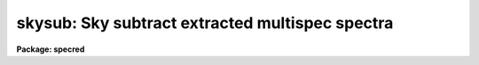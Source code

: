 .. _skysub:

skysub: Sky subtract extracted multispec spectra
================================================

**Package: specred**

.. raw:: html

  </tr></table><p>
  <h3>Name</h3>
  <!-- BeginSection: 'NAME' -->
  <p>
  skysub -- Sky subtract extracted multispec spectra
  </p>
  <!-- EndSection:   'NAME' -->
  <h3>Usage</h3>
  <!-- BeginSection: 'USAGE' -->
  <p>
  skysub input
  </p>
  <!-- EndSection:   'USAGE' -->
  <h3>Parameters</h3>
  <!-- BeginSection: 'PARAMETERS' -->
  <dl>
  <dt><b>input</b></dt>
  <!-- Sec='PARAMETERS' Level=0 Label='input' Line='input' -->
  <dd>List of input multispec spectra to sky subtract.
  </dd>
  </dl>
  <dl>
  <dt><b>output = <tt>""</tt></b></dt>
  <!-- Sec='PARAMETERS' Level=0 Label='output' Line='output = ""' -->
  <dd>List of output sky subtracted spectra.  If no output is specified then
  the output replaces the input spectra.
  </dd>
  </dl>
  <dl>
  <dt><b>objaps = <tt>""</tt>, objbeams = <tt>""</tt></b></dt>
  <!-- Sec='PARAMETERS' Level=0 Label='objaps' Line='objaps = "", objbeams = ""' -->
  <dd>Object aperture and beam numbers.  An empty list selects all aperture
  or beam numbers.  Only the selected apertures are sky subtracted.
  Other apertures are left unmodified.  Note that it is valid to include
  the sky apertures in the object selection which results in residual
  sky spectra after subtraction by a mean sky.
  </dd>
  </dl>
  <dl>
  <dt><b>skyaps = <tt>""</tt>, skybeams = <tt>""</tt></b></dt>
  <!-- Sec='PARAMETERS' Level=0 Label='skyaps' Line='skyaps = "", skybeams = ""' -->
  <dd>Sky aperture and beam numbers.  An empty list selects all aperture or
  beam numbers.
  </dd>
  </dl>
  <dl>
  <dt><b>skyedit = yes</b></dt>
  <!-- Sec='PARAMETERS' Level=0 Label='skyedit' Line='skyedit = yes' -->
  <dd>Edit the sky spectra?  If yes the sky spectra are graphed using the
  task <b>specplot</b> and the user may delete contaminated sky spectra with
  the <tt>'d'</tt> key and exit with <tt>'q'</tt>.
  </dd>
  </dl>
  <dl>
  <dt><b>combine = <tt>"average"</tt> (average|median|sum)</b></dt>
  <!-- Sec='PARAMETERS' Level=0 Label='combine' Line='combine = "average" (average|median|sum)' -->
  <dd>Option for combining pixels at the same dispersion coordinate after any
  rejection operation.  The options are to compute the  <tt>"average"</tt>, <tt>"median"</tt>,
  or <tt>"sum"</tt> of the pixels.  The median uses the average of the two central
  values when the number of pixels is even.
  </dd>
  </dl>
  <dl>
  <dt><b>reject = <tt>"none"</tt> (none|minmax|avsigclip)</b></dt>
  <!-- Sec='PARAMETERS' Level=0 Label='reject' Line='reject = "none" (none|minmax|avsigclip)' -->
  <dd>Type of rejection operation performed on the pixels which overlap at each
  dispersion coordinate.  The algorithms are discussed in the
  DESCRIPTION section.  The rejection choices are:
  <pre>
        none - No rejection
      minmax - Reject the nlow and nhigh pixels
   avsigclip - Reject pixels using an averaged sigma clipping algorithm
  </pre>
  </dd>
  </dl>
  <dl>
  <dt><b>scale = no</b></dt>
  <!-- Sec='PARAMETERS' Level=0 Label='scale' Line='scale = no' -->
  <dd>Scale the sky spectra by the mode?
  </dd>
  </dl>
  <dl>
  <dt><b>saveskys = yes</b></dt>
  <!-- Sec='PARAMETERS' Level=0 Label='saveskys' Line='saveskys = yes' -->
  <dd>Save the sky spectra?  If no then the mean sky spectra will be deleted after
  sky subtraction is completed.  Otherwise a one dimensional image with
  the prefix <tt>"sky"</tt> and then the output name is created.
  </dd>
  </dl>
  <dl>
  <dt><b>logfile = <tt>""</tt></b></dt>
  <!-- Sec='PARAMETERS' Level=0 Label='logfile' Line='logfile = ""' -->
  <dd>Logfile for making a record of the sky subtraction operation.
  </dd>
  </dl>
  <!-- EndSection:   'PARAMETERS' -->
  <h3>Description</h3>
  <!-- BeginSection: 'DESCRIPTION' -->
  <p>
  This task selects a subset of aperture spectra from a multispec
  format image, called sky spectra though they could be anything,
  and combines them into a master spectrum which is subtracted
  from another subset of spectra called the objects.  Options include
  saving the master sky spectrum and reviewing the selected sky spectra
  graphically and deleting some of them.
  </p>
  <p>
  The sky apertures are selected using the aperture and beam numbers
  defined during extraction (see the <b>apextract</b> package).  In
  some applications the beam numbers are used to code object and sky
  apertures and selection by beam number is quite easy.  Otherwise one
  must list the aperture numbers explicitly.
  </p>
  <p>
  The object apertures are also selected using an aperture and beam
  number list.  Spectra not selected to be objects are not modified
  by the sky subtraction.  Note that it is perfectly valid to include
  the sky spectra in the object list to produce residual sky spectra.
  </p>
  <p>
  When interactively editing the sky spectra the task <b>specplot</b>
  is used.  To delete a spectrum type <tt>'d'</tt>.  To undelete the last deleted
  spectrum type <tt>'e'</tt>.  When finished type <tt>'e'</tt>.
  </p>
  <p>
  The sky spectra are combined using one of combining and rejection options from
  the task <b>scombine</b> except for the option <tt>"none"</tt>.
  </p>
  <!-- EndSection:   'DESCRIPTION' -->
  <h3>Examples</h3>
  <!-- BeginSection: 'EXAMPLES' -->
  <p>
  1.  To median and subtract apertures 1,10,15,20 from all apertures:
  </p>
  <pre>
      ms&gt; skysub obj010.ms out=skysub010.ms skyaps="1,10,15,20"
  </pre>
  <!-- EndSection:   'EXAMPLES' -->
  <h3>See also</h3>
  <!-- BeginSection: 'SEE ALSO' -->
  <p>
  specplot, scombine
  </p>
  
  <!-- EndSection:    'SEE ALSO' -->
  
  <!-- Contents: 'NAME' 'USAGE' 'PARAMETERS' 'DESCRIPTION' 'EXAMPLES' 'SEE ALSO'  -->
  
